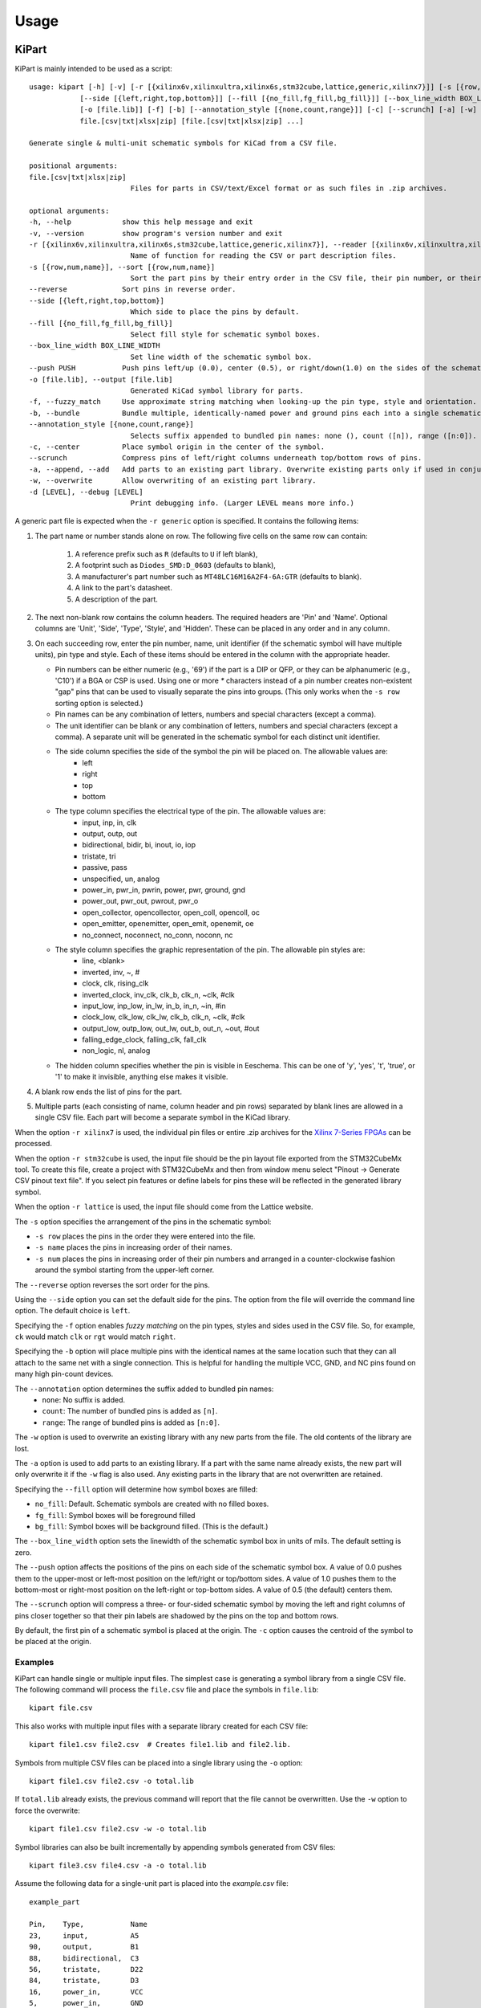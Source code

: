 ========
Usage
========

KiPart
------------------

KiPart is mainly intended to be used as a script::

    usage: kipart [-h] [-v] [-r [{xilinx6v,xilinxultra,xilinx6s,stm32cube,lattice,generic,xilinx7}]] [-s [{row,num,name}]] [--reverse]
                [--side [{left,right,top,bottom}]] [--fill [{no_fill,fg_fill,bg_fill}]] [--box_line_width BOX_LINE_WIDTH] [--push PUSH]
                [-o [file.lib]] [-f] [-b] [--annotation_style [{none,count,range}]] [-c] [--scrunch] [-a] [-w] [-d [LEVEL]]
                file.[csv|txt|xlsx|zip] [file.[csv|txt|xlsx|zip] ...]

    Generate single & multi-unit schematic symbols for KiCad from a CSV file.

    positional arguments:
    file.[csv|txt|xlsx|zip]
                            Files for parts in CSV/text/Excel format or as such files in .zip archives.

    optional arguments:
    -h, --help            show this help message and exit
    -v, --version         show program's version number and exit
    -r [{xilinx6v,xilinxultra,xilinx6s,stm32cube,lattice,generic,xilinx7}], --reader [{xilinx6v,xilinxultra,xilinx6s,stm32cube,lattice,generic,xilinx7}]
                            Name of function for reading the CSV or part description files.
    -s [{row,num,name}], --sort [{row,num,name}]
                            Sort the part pins by their entry order in the CSV file, their pin number, or their pin name.
    --reverse             Sort pins in reverse order.
    --side [{left,right,top,bottom}]
                            Which side to place the pins by default.
    --fill [{no_fill,fg_fill,bg_fill}]
                            Select fill style for schematic symbol boxes.
    --box_line_width BOX_LINE_WIDTH
                            Set line width of the schematic symbol box.
    --push PUSH           Push pins left/up (0.0), center (0.5), or right/down(1.0) on the sides of the schematic symbol box.
    -o [file.lib], --output [file.lib]
                            Generated KiCad symbol library for parts.
    -f, --fuzzy_match     Use approximate string matching when looking-up the pin type, style and orientation.
    -b, --bundle          Bundle multiple, identically-named power and ground pins each into a single schematic pin.
    --annotation_style [{none,count,range}]
                            Selects suffix appended to bundled pin names: none (), count ([n]), range ([n:0]).
    -c, --center          Place symbol origin in the center of the symbol.
    --scrunch             Compress pins of left/right columns underneath top/bottom rows of pins.
    -a, --append, --add   Add parts to an existing part library. Overwrite existing parts only if used in conjunction with -w.
    -w, --overwrite       Allow overwriting of an existing part library.
    -d [LEVEL], --debug [LEVEL]
                            Print debugging info. (Larger LEVEL means more info.)

A generic part file is expected when the ``-r generic`` option is specified.
It contains the following items:

#. The part name or number stands alone on row.
   The following five cells on the same row can contain:
       #. A reference prefix such as ``R`` (defaults to ``U`` if left blank),
       #. A footprint such as ``Diodes_SMD:D_0603`` (defaults to blank),
       #. A manufacturer's part number such as ``MT48LC16M16A2F4-6A:GTR`` (defaults to blank).
       #. A link to the part's datasheet.
       #. A description of the part.
#. The next non-blank row contains the column headers. The required headers are 'Pin' and 'Name'.
   Optional columns are 'Unit', 'Side', 'Type', 'Style', and 'Hidden'.
   These can be placed in any order and in any column.
#. On each succeeding row, enter the pin number, name, unit identifier (if the schematic symbol will have multiple units),
   pin type and style. Each of these items should be entered in the column with the appropriate header.

   * Pin numbers can be either numeric (e.g., '69') if the part is a DIP or QFP, or they can be
     alphanumeric (e.g., 'C10') if a BGA or CSP is used. Using one or more `*` characters instead of a pin number
     creates non-existent "gap" pins that can be used to visually separate the pins into groups. (This only works
     when the ``-s row`` sorting option is selected.)
   * Pin names can be any combination of letters, numbers and special characters (except a comma).
   * The unit identifier can be blank or any combination of letters, numbers and special characters (except a comma).
     A separate unit will be generated in the schematic symbol for each distinct unit identifier.
   * The side column specifies the side of the symbol the pin will be placed on. The allowable values are:
        * left
        * right
        * top
        * bottom
   * The type column specifies the electrical type of the pin. The allowable values are:
        * input, inp, in, clk
        * output, outp, out
        * bidirectional, bidir, bi, inout, io, iop
        * tristate, tri
        * passive, pass
        * unspecified, un, analog
        * power_in, pwr_in, pwrin, power, pwr, ground, gnd
        * power_out, pwr_out, pwrout, pwr_o
        * open_collector, opencollector, open_coll, opencoll, oc
        * open_emitter, openemitter, open_emit, openemit, oe
        * no_connect, noconnect, no_conn, noconn, nc
   * The style column specifies the graphic representation of the pin. The allowable pin styles are:
        * line, <blank>
        * inverted, inv, ~, #
        * clock, clk, rising_clk
        * inverted_clock, inv_clk, clk_b, clk_n, ~clk, #clk
        * input_low, inp_low, in_lw, in_b, in_n, ~in, #in
        * clock_low, clk_low, clk_lw, clk_b, clk_n, ~clk, #clk
        * output_low, outp_low, out_lw, out_b, out_n, ~out, #out
        * falling_edge_clock, falling_clk, fall_clk
        * non_logic, nl, analog
   * The hidden column specifies whether the pin is visible in Eeschema. This can be one of 'y', 'yes', 't', 'true',
     or '1' to make it invisible, anything else makes it visible.

#. A blank row ends the list of pins for the part.
#. Multiple parts (each consisting of name, column header and pin rows)
   separated by blank lines are allowed in a single CSV file.
   Each part will become a separate symbol in the KiCad library.

When the option ``-r xilinx7`` is used, the individual pin files or entire .zip archives
for the `Xilinx 7-Series FPGAs <http://www.xilinx.com/support/packagefiles/>`_ can be processed.

When the option ``-r stm32cube`` is used, the input file should be the
pin layout file exported from the STM32CubeMx tool. To create this
file, create a project with STM32CubeMx and then from window menu select
"Pinout -> Generate CSV pinout text file". If you select pin features
or define labels for pins these will be reflected in the generated
library symbol.

When the option ``-r lattice`` is used, the input file should come from the Lattice website.

The ``-s`` option specifies the arrangement of the pins in the schematic symbol:

* ``-s row`` places the pins in the order they were entered into the file.
* ``-s name`` places the pins in increasing order of their names.
* ``-s num`` places the pins in increasing order of their pin numbers
  and arranged in a counter-clockwise fashion around the symbol starting from
  the upper-left corner.

The ``--reverse`` option reverses the sort order for the pins.

Using the ``--side`` option you can set the default side for the
pins. The option from the file will override the command line
option. The default choice is ``left``.

Specifying the ``-f`` option enables *fuzzy matching* on the pin types, styles and sides used in the
CSV file.
So, for example, ``ck`` would match ``clk`` or ``rgt`` would match ``right``.

Specifying the ``-b`` option will place multiple pins with the identical names at the same location
such that they can all attach to the same net with a single connection.
This is helpful for handling the multiple VCC, GND, and NC pins found on many high pin-count devices.

The ``--annotation`` option determines the suffix added to bundled pin names:
  * ``none``: No suffix is added.
  * ``count``: The number of bundled pins is added as ``[n]``.
  * ``range``: The range of bundled pins is added as ``[n:0]``.

The ``-w`` option is used to overwrite an existing library with any new parts
from the file. The old contents of the library are lost.

The ``-a`` option is used to add parts to an existing library.
If a part with the same name already exists, the new part will only overwrite it
if the ``-w`` flag is also used.
Any existing parts in the library that are not overwritten are retained.

Specifying the ``--fill`` option will determine how symbol boxes are filled:

* ``no_fill``: Default. Schematic symbols are created with no filled boxes.
* ``fg_fill``: Symbol boxes will be foreground filled
* ``bg_fill``: Symbol boxes will be background filled. (This is the default.)

The ``--box_line_width`` option sets the linewidth of the schematic symbol
box in units of mils. The default setting is zero.

The ``--push`` option affects the positions of the pins on each side of the
schematic symbol box. A value of 0.0 pushes them to the upper-most or left-most
position on the left/right or top/bottom sides. A value of 1.0 pushes them to
the bottom-most or right-most position on the left-right or top-bottom sides.
A value of 0.5 (the default) centers them.

The ``--scrunch`` option will compress a three- or four-sided schematic symbol by
moving the left and right columns of pins closer together so that their pin labels
are shadowed by the pins on the top and bottom rows.

By default, the first pin of a schematic symbol is placed at the origin.
The ``-c`` option causes the centroid of the symbol to be placed at the origin.

Examples
^^^^^^^^^^^^

KiPart can handle single or multiple input files.
The simplest case is generating a symbol library from a single CSV file.
The following command will process the ``file.csv`` file and place the 
symbols in ``file.lib``:: 

    kipart file.csv

This also works with multiple input files with a separate library created
for each CSV file::

    kipart file1.csv file2.csv  # Creates file1.lib and file2.lib.

Symbols from multiple CSV files can be placed into a single library using the ``-o`` option::

    kipart file1.csv file2.csv -o total.lib

If ``total.lib`` already exists, the previous command will report that
the file cannot be overwritten. Use the ``-w`` option to force
the overwrite::

    kipart file1.csv file2.csv -w -o total.lib

Symbol libraries can also be built incrementally by appending symbols
generated from CSV files::

    kipart file3.csv file4.csv -a -o total.lib

Assume the following data for a single-unit part is placed into the `example.csv` file::

    example_part

    Pin,    Type,           Name
    23,     input,          A5
    90,     output,         B1
    88,     bidirectional,  C3
    56,     tristate,       D22
    84,     tristate,       D3
    16,     power_in,       VCC
    5,      power_in,       GND
    29,     power_in,       VCC
    98,     power_in,       GND
    99,     power_in,       VCC
    59,     power_in,       GND

Then the command ``kipart example.csv -o example1.lib`` will create a schematic symbol
where the pins are arranged in the order of the rows in the CSV file they are on:

.. image:: example1.png

The command ``kipart -s num example.csv -o example2.lib`` will create a schematic symbol
where the pins are arranged by their pin numbers:

.. image:: example2.png

The command ``kipart -s name example.csv -o example3.lib`` will create a schematic symbol
where the pins are arranged by their names:

.. image:: example3.png

The command ``kipart -b example.csv -o example4.lib`` will bundle power pins with
identical names (like ``GND`` and ``VCC``) into single pins like so:

.. image:: example4.png

Or you could divide the part into two units: one for I/O pins and the other for power pins
by adding a ``Unit`` column like this::

    example_part

    Pin,    Unit,   Type,           Name
    23,     IO,     input,          A5
    90,     IO,     output,         B1
    88,     IO,     bidirectional,  C3
    56,     IO,     tristate,       D22
    84,     IO,     tristate,       D3
    16,     PWR,    power_in,       VCC
    5,      PWR,    power_in,       GND
    29,     PWR,    power_in,       VCC
    98,     PWR,    power_in,       GND
    99,     PWR,    power_in,       VCC
    59,     PWR,    power_in,       GND

Then the command ``kipart -b example.csv -o example5.lib`` results in a part symbol having two separate units:

.. image:: example5_1.png

.. image:: example5_2.png

As an alternative, you could go back to a single unit with all the inputs on the left side,
all the outputs on the right side, the ``VCC`` pins on the top and the ``GND`` pins on the bottom::

    example_part

    Pin,    Unit,   Type,           Name,   Side
    23,     1,      input,          A5,     left
    90,     1,      output,         B1,     right
    88,     1,      bidirectional,  C3,     left
    56,     1,      tristate,       D22,    right
    84,     1,      tristate,       D3,     right
    16,     1,      power_in,       VCC,    top
    5,      1,      power_in,       GND,    bottom
    29,     1,      power_in,       VCC,    top
    98,     1,      power_in,       GND,    bottom
    99,     1,      power_in,       VCC,    top
    59,     1,      power_in,       GND,    bottom

Running the command ``kipart -b example.csv -o example6.lib`` generates a part symbol with pins on all four sides:

.. image:: example6.png

If the input file has a ``Hidden`` column, then some, none, or all pins can be made invisible::

    a_part_with_secrets

    Pin,    Name,   Type,   Side,   Style,      Hidden
    1,      N.C.,   in,     left,   clk_low,    Y
    2,      GND,    pwr,    left,   ,           yes
    3,      SS_INH, in,     left,   ,           True
    4,      OSC,    in,     left,   ,
    5,      A1,     out,    right,  ,           False

In the Part Library Editor, hidden pins are grayed out:

.. image:: hidden_editor.png

But in Eeschema, they won't be visible at all:

.. image:: hidden_eeschema.png


kilib2csv
------------------

Sometimes you have existing libraries that you want to manage with a spreadsheet
instead of the KiCad symbol editor.
The kilib2csv utility takes one or more library files and converts them
into a CSV file.
Then the CSV file can be manipulated with a spreadsheet and used as input to KiPart.
**(Note that any stylized part symbol graphics will be lost in the conversion.
KiPart only supports boring, box-like part symbols.)**

::

    usage: kilib2csv [-h] [-v] [-o [file.csv]] [-a] [-w] file.lib [file.lib ...]

    Convert a KiCad schematic symbol library file into a CSV file for KiPart.

    positional arguments:
      file.lib              KiCad schematic symbol library.

    optional arguments:
      -h, --help            show this help message and exit
      -v, --version         show program's version number and exit
      -o [file.csv], --output [file.csv]
                            CSV file created from schematic library file.
      -a, --append          Append to an existing CSV file.
      -w, --overwrite       Allow overwriting of an existing CSV file.

This utility handles single and multiple input files in the same manner
as KiPart and supports some of the same options for overwriting and appending
to the output CSV file::

    kilib2csv my_lib1.lib my_lib2.lib -o my_library.csv

Then you can generate a consistent library from the CSV file::

    kipart my_library.csv -o my_library_new.lib


